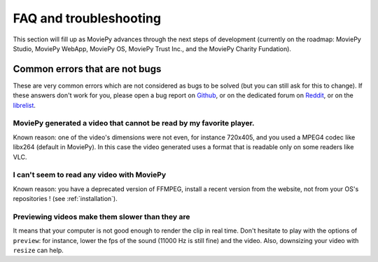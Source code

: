FAQ and troubleshooting
=========================

This section will fill up as MoviePy advances through the next steps of
development (currently on the roadmap: MoviePy Studio, MoviePy WebApp, MoviePy OS, MoviePy
Trust Inc., and the MoviePy Charity Fundation).

Common errors that are not bugs
--------------------------------

These are very common errors which are not considered as bugs to be
solved (but you can still ask for this to change). If these answers
don't work for you, please open a bug report on Github_, or on the dedicated forum on Reddit_, or on the librelist_.

MoviePy generated a video that cannot be read by my favorite player.
"""""""""""""""""""""""""""""""""""""""""""""""""""""""""""""""""""""


Known reason: one of the video's dimensions were not even,
for instance 720x405, and you used a MPEG4 codec like libx264 (default
in MoviePy). In this case the video generated uses a format that is
readable only on some readers like VLC.

I can't seem to read any video with MoviePy
""""""""""""""""""""""""""""""""""""""""""""""

Known reason: you have a deprecated version of FFMPEG, install a recent version from the
website, not from your OS's repositories ! (see :ref:`installation`).

Previewing videos make them slower than they are
"""""""""""""""""""""""""""""""""""""""""""""""""

It means that your computer is not good enough to render the clip in real time. Don't hesitate to play with the options of ``preview``: for instance, lower the fps of the sound (11000 Hz is still fine) and the video. Also, downsizing your video with ``resize`` can help.

.. _Github: https://github.com/Zulko/moviepy
.. _Reddit: https://www.reddit.com/r/moviepy/
.. _librelist: mailto:moviepy@librelist.com

